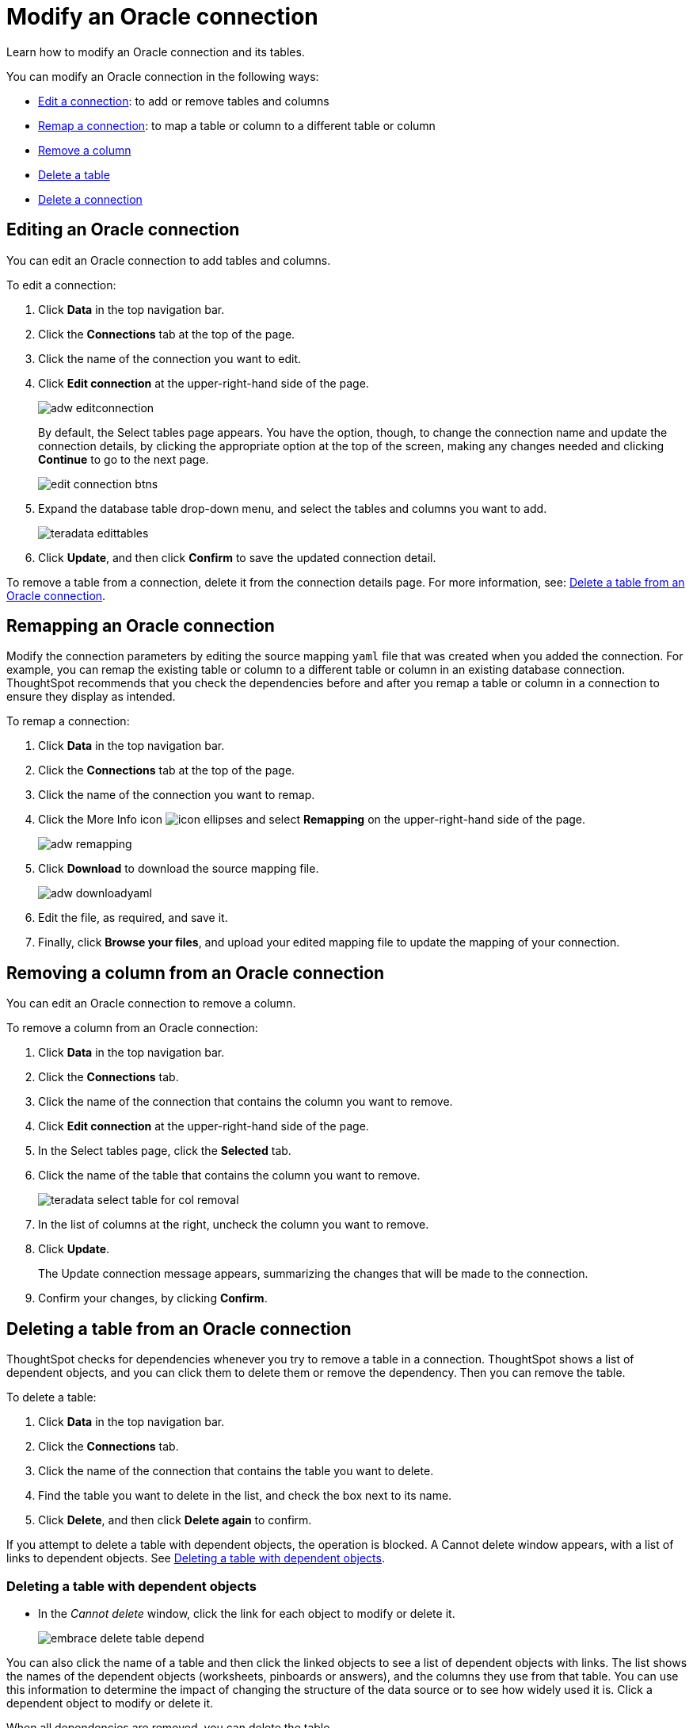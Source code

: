 = Modify an Oracle connection
:last_updated: 08/09/2021
:experimental:
:linkattrs:
:page-aliases: /data-integrate/embrace/embrace-adw-modify.adoc

Learn how to modify an Oracle connection and its tables.

You can modify an Oracle connection in the following ways:

- <<editing-an-oracle-adw-connection,Edit a connection>>: to add or remove tables and columns
- <<remapping-an-oracle-adw-connection,Remap a connection>>: to map a table or column to a different table or column
- <<removing-a-column-from-an-oracle-adw-connection,Remove a column>>
- <<deleting-a-table-from-an-oracle-adw-connection,Delete a table>>
- <<deleting-an-oracle-adw-connection,Delete a connection>>

[#editing-an-oracle-adw-connection]
== Editing an Oracle connection

You can edit an Oracle connection to add tables and columns.

To edit a connection:

. Click *Data* in the top navigation bar.

. Click the *Connections* tab at the top of the page.

. Click the name of the connection you want to edit.

. Click *Edit connection* at the upper-right-hand side of the page.
+
image:adw-editconnection.png[]
+
By default, the Select tables page appears. You have the option, though, to change the connection name and update the connection details, by clicking the appropriate option at the top of the screen, making any changes needed and clicking *Continue* to go to the next page.
+
image:edit_connection_btns.png[]

. Expand the database table drop-down menu, and select the tables and columns you want to add.
+
image:teradata-edittables.png[]

. Click *Update*, and then click *Confirm* to save the updated connection detail.

To remove a table from a connection, delete it from the connection details page. For more information, see: <<deleting-a-table-from-an-oracle-adw-connection,Delete a table from an Oracle connection>>.

[#remapping-an-oracle-adw-connection]
== Remapping an Oracle connection

Modify the connection parameters by editing the source mapping `yaml` file that was created when you added the connection. For example, you can remap the existing table or column to a different table or column in an existing database connection. ThoughtSpot recommends that you check the dependencies before and after you remap a table or column in a connection to ensure they display as intended.

To remap a connection:

. Click *Data* in the top navigation bar.

. Click the *Connections* tab at the top of the page.

. Click the name of the connection you want to remap.

. Click the More Info icon image:icon-ellipses.png[] and select *Remapping* on the upper-right-hand side of the page.
+
image:adw-remapping.png[]

. Click *Download* to download the source mapping file.
+
image:adw-downloadyaml.png[]

. Edit the file, as required, and save it.

. Finally, click *Browse your files*, and upload your edited mapping file to update the mapping of your connection.

[#removing-a-column-from-an-oracle-adw-connection]
== Removing a column from an Oracle connection

You can edit an Oracle connection to remove a column.

To remove a column from an Oracle connection:

. Click *Data* in the top navigation bar.

. Click the *Connections* tab.

. Click the name of the connection that contains the column you want to remove.

. Click *Edit connection* at the upper-right-hand side of the page.

. In the Select tables page, click the *Selected* tab.

. Click the name of the table that contains the column you want to remove.
+
image:teradata-select-table-for-col-removal.png[]

. In the list of columns at the right, uncheck the column you want to remove.

. Click *Update*.
+
The Update connection message appears, summarizing the changes that will be made to the connection.

. Confirm your changes, by clicking *Confirm*.

[#deleting-a-table-from-an-oracle-adw-connection]
== Deleting a table from an Oracle connection

ThoughtSpot checks for dependencies whenever you try to remove a table in a connection. ThoughtSpot shows a list of dependent objects, and you can click them to delete them or remove the dependency. Then you can remove the table.

To delete a table:

. Click *Data* in the top navigation bar.

. Click the *Connections* tab.

. Click the name of the connection that contains the table you want to delete.

. Find the table you want to delete in the list, and check the box next to its name.

. Click *Delete*, and then click *Delete again* to confirm.

If you attempt to delete a table with dependent objects, the operation is blocked. A Cannot delete window appears, with a list of links to dependent objects. See <<deleting-a-table-with-dependent-objects,Deleting a table with dependent objects>>.

[#deleting-a-table-with-dependent-objects]
=== Deleting a table with dependent objects

- In the _Cannot delete_ window, click the link for each object to modify or delete it.
+
image:embrace-delete-table-depend.png[]

You can also click the name of a table and then click the linked objects to see a list of dependent objects with links. The list shows the names of the dependent objects (worksheets, pinboards or answers), and the columns they use from that table. You can use this information to determine the impact of changing the structure of the data source or to see how widely used it is. Click a dependent object to modify or delete it.

When all dependencies are removed, you can delete the table.

[#deleting-an-oracle-adw-connection]
== Deleting an Oracle connection

To delete an Oracle connection:

. Click *Data* in the top navigation bar.

. Click the *Connections* tab.

. Check the box next to the connection you want to delete.

. Click *Delete*, and then click *Delete* again to confirm.
+
If you attempt to delete a connection with dependent objects, the operation is blocked, and a “Cannot delete” warning appears with a list of dependent objects with links.
+
image:embrace-delete-table-depend.png[]

. If the “Cannot delete” warning appears, click the link for each object to delete it, and then click *Ok*. Otherwise, go to the next step.

. When all its dependencies are removed, delete the connection by clicking *Delete*, and then click *Delete* again to confirm.
